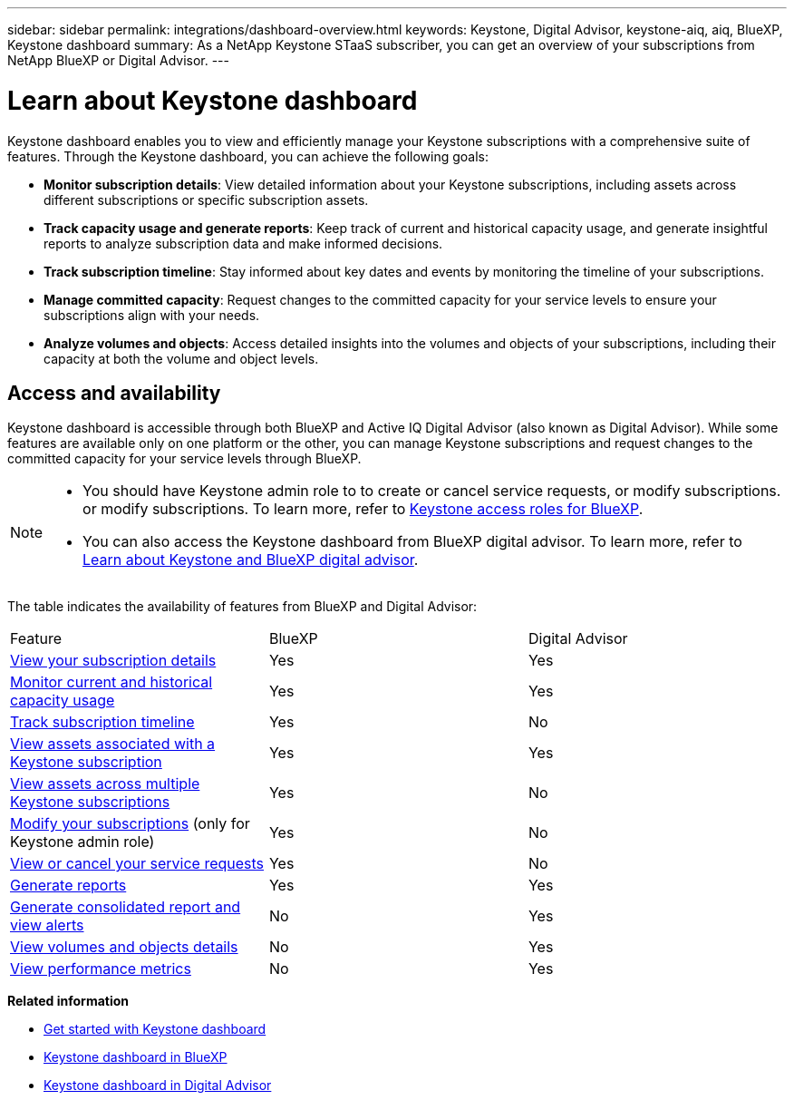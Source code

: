 ---
sidebar: sidebar
permalink: integrations/dashboard-overview.html
keywords: Keystone, Digital Advisor, keystone-aiq, aiq, BlueXP, Keystone dashboard
summary: As a NetApp Keystone STaaS subscriber, you can get an overview of your subscriptions from  NetApp BlueXP or Digital Advisor.
---

= Learn about Keystone dashboard
:hardbreaks:
:nofooter:
:icons: font
:linkattrs:
:imagesdir: ../media/

[.lead]
Keystone dashboard enables you to view and efficiently manage your Keystone subscriptions with a comprehensive suite of features. Through the Keystone dashboard, you can achieve the following goals:

* *Monitor subscription details*: View detailed information about your Keystone subscriptions, including assets across different subscriptions or specific subscription assets.
* *Track capacity usage and generate reports*: Keep track of current and historical capacity usage, and generate insightful reports to analyze subscription data and make informed decisions.
* *Track subscription timeline*: Stay informed about key dates and events by monitoring the timeline of your subscriptions.
* *Manage committed capacity*: Request changes to the committed capacity for your service levels to ensure your subscriptions align with your needs.
* *Analyze volumes and objects*: Access detailed insights into the volumes and objects of your subscriptions, including their capacity at both the volume and object levels.

== Access and availability

Keystone dashboard is accessible through both BlueXP and Active IQ Digital Advisor (also known as Digital Advisor). While some features are available only on one platform or the other, you can manage Keystone subscriptions and request changes to the committed capacity for your service levels through BlueXP. 

[NOTE]
====
* You should have Keystone admin role to to create or cancel service requests, or modify subscriptions. or modify subscriptions. To learn more, refer to link:https://docs.netapp.com/us-en/bluexp-setup-admin/reference-iam-keystone-roles.html[Keystone access roles for BlueXP^].
* You can also access the Keystone dashboard from BlueXP digital advisor. To learn more, refer to link:https://docs.netapp.com/us-en/keystone-staas/integrations/keystone-cm.html[Learn about Keystone and BlueXP digital advisor]. 
====

The table indicates the availability of features from BlueXP and Digital Advisor:


|===

|Feature |BlueXP |Digital Advisor

a|link:../integrations/subscriptions-tab.html[View your subscription details]
|Yes
|Yes
a|link:../integrations/current-usage-tab.html[Monitor current and historical capacity usage]
|Yes
|Yes
a|link:../integrations/subscription-timeline.html[Track subscription timeline]
|Yes
|No
a|link:../integrations/assets-tab.html[View assets associated with a Keystone subscription]
|Yes
|Yes
|link:../integrations/assets.html[View assets across multiple Keystone subscriptions]
|Yes
|No
a|link:../integrations/modify-subscription.html[Modify your subscriptions] (only for Keystone admin role)
|Yes
|No
a|link:../integrations/administration-tab.html[View or cancel your service requests] 
|Yes
|No
a|link:../integrations/options.html#generate-reports[Generate reports]
|Yes
|Yes
a|link:../integrations/options.html#generate-consolidated-report[Generate consolidated report and view alerts]
|No
|Yes
a|link:../integrations/volumes-objects-tab.html[View volumes and objects details]
|No
|Yes
a|link:../integrations/performance-tab.html[View performance metrics]
|No
|Yes

|===


*Related information*

* link:../integrations/dashboard-access.html[Get started with Keystone dashboard]
* link:../integrations/keystone-bluexp.html[Keystone dashboard in BlueXP]
* link:..//integrations/keystone-aiq.html[Keystone dashboard in Digital Advisor]